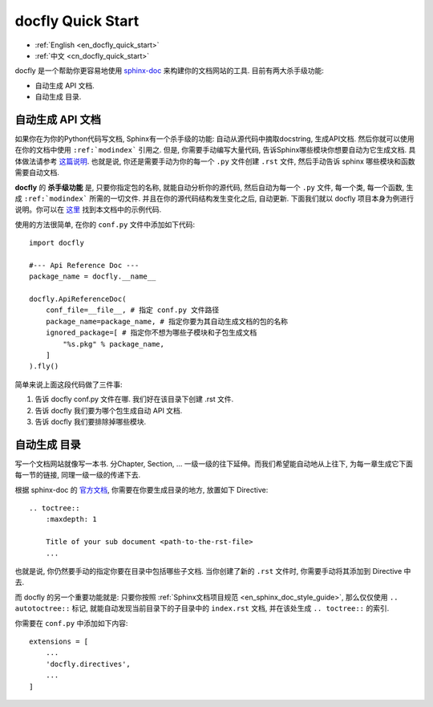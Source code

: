 .. _en_docfly_quick_start:

docfly Quick Start
==============================================================================

- :ref:`English <en_docfly_quick_start>`
- :ref:`中文 <cn_docfly_quick_start>`

docfly 是一个帮助你更容易地使用 `sphinx-doc <http://www.sphinx-doc.org/en/stable/index.html>`_ 来构建你的文档网站的工具. 目前有两大杀手级功能:

- 自动生成 API 文档.
- 自动生成 目录.


自动生成 API 文档
------------------------------------------------------------------------------

如果你在为你的Python代码写文档, Sphinx有一个杀手级的功能: 自动从源代码中摘取docstring, 生成API文档. 然后你就可以使用在你的文档中使用 ``:ref:`modindex``` 引用之. 但是, 你需要手动编写大量代码, 告诉Sphinx哪些模块你想要自动为它生成文档. 具体做法请参考 `这篇说明 <http://www.sphinx-doc.org/en/stable/ext/autodoc.html>`_. 也就是说, 你还是需要手动为你的每一个 ``.py`` 文件创建 ``.rst`` 文件, 然后手动告诉 sphinx 哪些模块和函数需要自动文档.

**docfly** 的 **杀手级功能** 是, 只要你指定包的名称, 就能自动分析你的源代码, 然后自动为每一个 ``.py`` 文件, 每一个类, 每一个函数, 生成 ``:ref:`modindex``` 所需的一切文件. 并且在你的源代码结构发生变化之后, 自动更新. 下面我们就以 docfly 项目本身为例进行说明。你可以在 `这里 <https://github.com/MacHu-GWU/docfly-project>`_ 找到本文档中的示例代码.

使用的方法很简单, 在你的 ``conf.py`` 文件中添加如下代码::

    import docfly

    #--- Api Reference Doc ---
    package_name = docfly.__name__

    docfly.ApiReferenceDoc(
        conf_file=__file__, # 指定 conf.py 文件路径
        package_name=package_name, # 指定你要为其自动生成文档的包的名称
        ignored_package=[ # 指定你不想为哪些子模块和子包生成文档
            "%s.pkg" % package_name,
        ]
    ).fly()

简单来说上面这段代码做了三件事:

1. 告诉 docfly conf.py 文件在哪. 我们好在该目录下创建 .rst 文件.
2. 告诉 docfly 我们要为哪个包生成自动 API 文档.
3. 告诉 docfly 我们要排除掉哪些模块.


自动生成 目录
------------------------------------------------------------------------------

写一个文档网站就像写一本书. 分Chapter, Section, ... 一级一级的往下延伸。而我们希望能自动地从上往下, 为每一章生成它下面每一节的链接, 同理一级一级的传递下去.

根据 sphinx-doc 的 `官方文档 <http://www.sphinx-doc.org/en/master/usage/restructuredtext/directives.html#toctree-directive>`_, 你需要在你要生成目录的地方, 放置如下 Directive::

    .. toctree::
        :maxdepth: 1

        Title of your sub document <path-to-the-rst-file>
        ...

也就是说, 你仍然要手动的指定你要在目录中包括哪些子文档. 当你创建了新的 ``.rst`` 文件时, 你需要手动将其添加到 Directive 中去.

而 docfly 的另一个重要功能就是: 只要你按照 :ref:`Sphinx文档项目规范 <en_sphinx_doc_style_guide>`, 那么仅仅使用 ``.. autotoctree::`` 标记, 就能自动发现当前目录下的子目录中的 ``index.rst`` 文档, 并在该处生成 ``.. toctree::`` 的索引.

你需要在 ``conf.py`` 中添加如下内容::

    extensions = [
        ...
        'docfly.directives',
        ...
    ]
